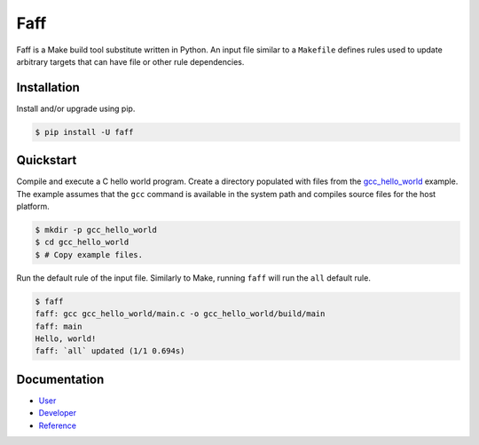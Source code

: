 ====
Faff
====

.. image:: https://img.shields.io/pypi/v/faff.svg?style=flat-square
  :target: https://pypi.python.org/pypi/faff
  :alt: PyPI version.

.. image:: https://img.shields.io/pypi/status/faff.svg?style=flat-square
  :target: https://pypi.python.org/pypi/faff
  :alt: PyPI status.

.. image:: https://img.shields.io/pypi/l/faff.svg?style=flat-square
  :target: https://pypi.python.org/pypi/faff
  :alt: PyPI licence.

.. image:: https://img.shields.io/travis/mojzu/faff/master.svg?style=flat-square
  :target: http://travis-ci.org/mojzu/faff
  :alt: Travis CI build.

.. image:: https://img.shields.io/codeclimate/github/mojzu/faff.svg?style=flat-square
  :target: https://codeclimate.com/github/mojzu/faff
  :alt: Code Climate GPA.

.. image:: https://img.shields.io/codeclimate/coverage/github/mojzu/faff.svg?style=flat-square
  :target: https://codeclimate.com/github/mojzu/faff/coverage
  :alt: Code Climate coverage.

Faff is a Make build tool substitute written in Python. An input file similar
to a ``Makefile`` defines rules used to update arbitrary targets that can have
file or other rule dependencies.

------------
Installation
------------

Install and/or upgrade using pip.

.. code:: shell

  $ pip install -U faff

----------
Quickstart
----------

Compile and execute a C hello world program. Create a directory populated with
files from the `gcc_hello_world`_ example. The example assumes that the ``gcc``
command is available in the system path and compiles source files for the host
platform.

.. _gcc_hello_world: https://github.com/mojzu/faff/tree/master/examples/gcc_hello_world

.. code:: shell

  $ mkdir -p gcc_hello_world
  $ cd gcc_hello_world
  $ # Copy example files.

Run the default rule of the input file. Similarly to Make, running ``faff``
will run the ``all`` default rule.

.. code:: shell

  $ faff
  faff: gcc gcc_hello_world/main.c -o gcc_hello_world/build/main
  faff: main
  Hello, world!
  faff: `all` updated (1/1 0.694s)

-------------
Documentation
-------------

- `User`_
- `Developer`_
- `Reference`_

.. _User: https://pythonhosted.org/faff/user/
.. _Developer: https://pythonhosted.org/faff/developer/
.. _Reference: https://pythonhosted.org/faff/reference/
